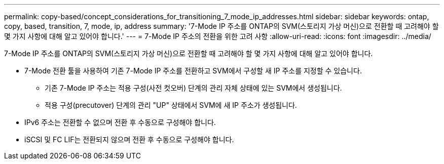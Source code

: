 ---
permalink: copy-based/concept_considerations_for_transitioning_7_mode_ip_addresses.html 
sidebar: sidebar 
keywords: ontap, copy, based, transition, 7, mode, ip, address 
summary: '7-Mode IP 주소를 ONTAP의 SVM(스토리지 가상 머신)으로 전환할 때 고려해야 할 몇 가지 사항에 대해 알고 있어야 합니다.' 
---
= 7-Mode IP 주소의 전환을 위한 고려 사항
:allow-uri-read: 
:icons: font
:imagesdir: ../media/


[role="lead"]
7-Mode IP 주소를 ONTAP의 SVM(스토리지 가상 머신)으로 전환할 때 고려해야 할 몇 가지 사항에 대해 알고 있어야 합니다.

* 7-Mode 전환 툴을 사용하여 기존 7-Mode IP 주소를 전환하고 SVM에서 구성할 새 IP 주소를 지정할 수 있습니다.
+
** 기존 7-Mode IP 주소는 적용 구성(사전 컷오버) 단계의 관리 자체 상태에 있는 SVM에서 생성됩니다.
** 적용 구성(precutover) 단계의 관리 "UP" 상태에서 SVM에 새 IP 주소가 생성됩니다.


* IPv6 주소는 전환할 수 없으며 전환 후 수동으로 구성해야 합니다.
* iSCSI 및 FC LIF는 전환되지 않으며 전환 후 수동으로 구성해야 합니다.

